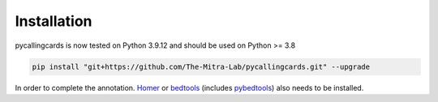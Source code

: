 Installation
------------

pycallingcards is now tested on Python 3.9.12 and should be used on Python >= 3.8

.. code-block:: python

   pip install "git+https://github.com/The-Mitra-Lab/pycallingcards.git" --upgrade

In order to complete the annotation. `Homer <http://homer.ucsd.edu/homer/introduction/install.html>`__ or `bedtools  <https://bedtools.readthedocs.io/en/latest/content/installation.html>`__ (includes `pybedtools <https://daler.github.io/pybedtools/main.html>`__) also needs to be installed.
